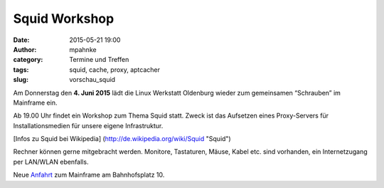 Squid Workshop
######################################################################
:date: 2015-05-21 19:00
:author: mpahnke
:category: Termine und Treffen
:tags: squid, cache, proxy, aptcacher 
:slug: vorschau_squid


Am Donnerstag den **4. Juni 2015** lädt die Linux Werkstatt Oldenburg wieder zum gemeinsamen 
“Schrauben” im Mainframe ein.


Ab 19.00 Uhr findet ein Workshop zum Thema Squid statt. Zweck ist das Aufsetzen eines Proxy-Servers für Installationsmedien für unsere eigene Infrastruktur.

[Infos zu Squid bei Wikipedia] (http://de.wikipedia.org/wiki/Squid "Squid")

Rechner können gerne mitgebracht werden. Monitore, Tastaturen, Mäuse, Kabel etc. sind vorhanden, ein Internetzugang per LAN/WLAN ebenfalls.

Neue Anfahrt_ zum Mainframe am Bahnhofsplatz 10.

.. _Anfahrt: http://mainframe.io/contact.de.html
